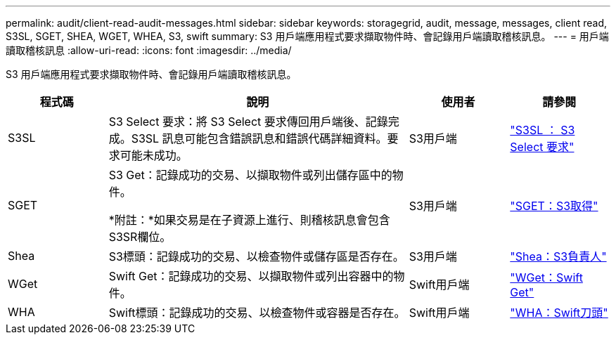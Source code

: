 ---
permalink: audit/client-read-audit-messages.html 
sidebar: sidebar 
keywords: storagegrid, audit, message, messages, client read, S3SL, SGET, SHEA, WGET, WHEA, S3, swift 
summary: S3 用戶端應用程式要求擷取物件時、會記錄用戶端讀取稽核訊息。 
---
= 用戶端讀取稽核訊息
:allow-uri-read: 
:icons: font
:imagesdir: ../media/


[role="lead"]
S3 用戶端應用程式要求擷取物件時、會記錄用戶端讀取稽核訊息。

[cols="1a,3a,1a,1a"]
|===
| 程式碼 | 說明 | 使用者 | 請參閱 


 a| 
S3SL
 a| 
S3 Select 要求：將 S3 Select 要求傳回用戶端後、記錄完成。S3SL 訊息可能包含錯誤訊息和錯誤代碼詳細資料。要求可能未成功。
 a| 
S3用戶端
 a| 
link:s3-select-request.html["S3SL ： S3 Select 要求"]



 a| 
SGET
 a| 
S3 Get：記錄成功的交易、以擷取物件或列出儲存區中的物件。

*附註：*如果交易是在子資源上進行、則稽核訊息會包含S3SR欄位。
 a| 
S3用戶端
 a| 
link:sget-s3-get.html["SGET：S3取得"]



 a| 
Shea
 a| 
S3標頭：記錄成功的交易、以檢查物件或儲存區是否存在。
 a| 
S3用戶端
 a| 
link:shea-s3-head.html["Shea：S3負責人"]



 a| 
WGet
 a| 
Swift Get：記錄成功的交易、以擷取物件或列出容器中的物件。
 a| 
Swift用戶端
 a| 
link:wget-swift-get.html["WGet：Swift Get"]



 a| 
WHA
 a| 
Swift標頭：記錄成功的交易、以檢查物件或容器是否存在。
 a| 
Swift用戶端
 a| 
link:whea-swift-head.html["WHA：Swift刀頭"]

|===